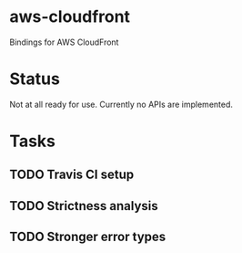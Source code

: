 * aws-cloudfront

  Bindings for AWS CloudFront

* Status
  Not at all ready for use. Currently no APIs are implemented.

* Tasks

#+OPTIONS: toc:nil
** TODO Travis CI setup
** TODO Strictness analysis
** TODO Stronger error types
